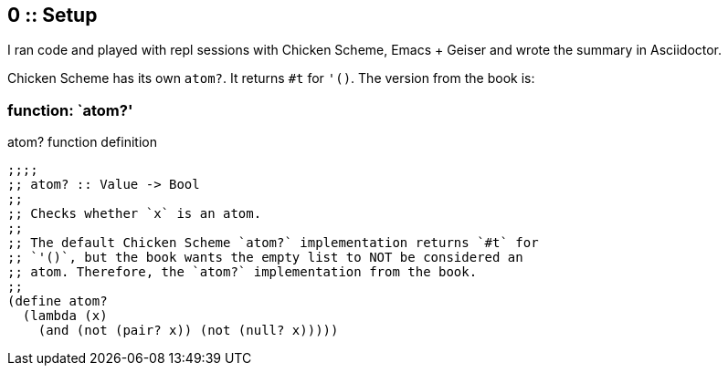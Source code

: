 == 0 :: Setup

I ran code and played with repl sessions with Chicken Scheme, Emacs + Geiser and wrote the summary in Asciidoctor.

Chicken Scheme has its own `atom?`. It returns `#t` for `'()`. The version from the book is:

=== function: `atom?'

.atom? function definition
[source,scheme]
----
;;;;
;; atom? :: Value -> Bool
;;
;; Checks whether `x` is an atom.
;;
;; The default Chicken Scheme `atom?` implementation returns `#t` for
;; `'()`, but the book wants the empty list to NOT be considered an
;; atom. Therefore, the `atom?` implementation from the book.
;;
(define atom?
  (lambda (x)
    (and (not (pair? x)) (not (null? x)))))
----
